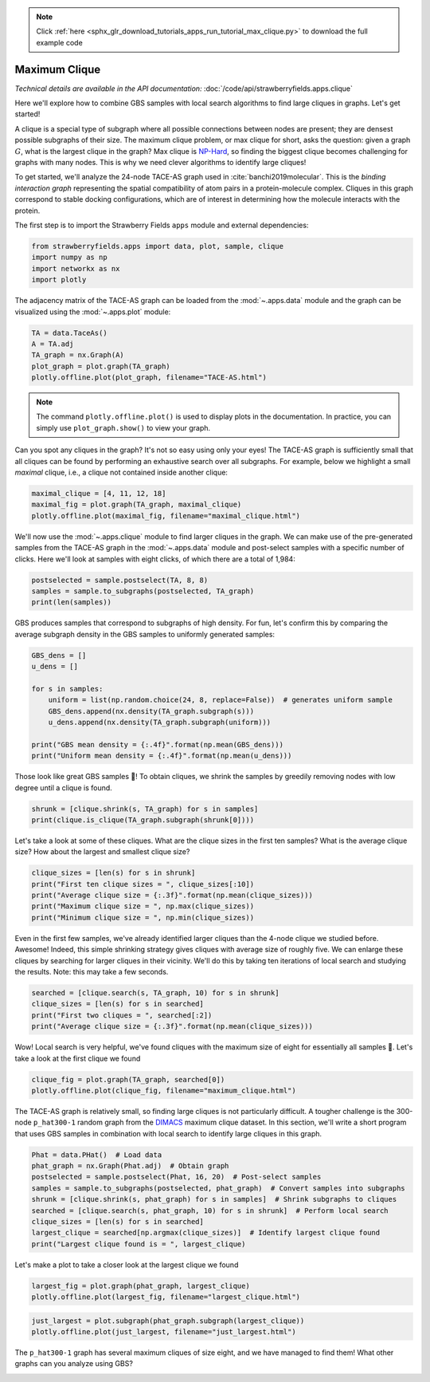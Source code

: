 .. note::
    :class: sphx-glr-download-link-note

    Click :ref:`here <sphx_glr_download_tutorials_apps_run_tutorial_max_clique.py>` to download the full example code
.. rst-class:: sphx-glr-example-title

.. _sphx_glr_tutorials_apps_run_tutorial_max_clique.py:


.. _apps-clique-tutorial:

Maximum Clique
==============

*Technical details are available in the API documentation:* :doc:`/code/api/strawberryfields.apps.clique`

Here we'll explore how to combine GBS samples with local search algorithms to find large cliques
in graphs. Let's get started!

A clique is a special type of subgraph where all possible connections between nodes are present;
they are densest possible subgraphs of their size. The maximum clique problem, or max clique for
short, asks the question: given a graph :math:`G`, what is the largest clique in the graph?
Max clique is `NP-Hard <https://en.wikipedia.org/wiki/NP-hardness>`_, so finding the biggest clique
becomes challenging for graphs with many
nodes. This is why we need clever algorithms to identify large cliques!

To get started, we'll analyze the 24-node TACE-AS graph used in :cite:`banchi2019molecular`. This
is the *binding interaction graph* representing the spatial compatibility of atom pairs in a
protein-molecule complex. Cliques in this graph correspond to stable docking configurations, which
are of interest in determining how the molecule interacts with the protein.

The first step is to import the Strawberry Fields ``apps`` module and external dependencies:


.. code-block:: default

    from strawberryfields.apps import data, plot, sample, clique
    import numpy as np
    import networkx as nx
    import plotly







The adjacency matrix of the TACE-AS graph can be loaded from the :mod:`~.apps.data` module and the
graph can be visualized using the :mod:`~.apps.plot` module:


.. code-block:: default


    TA = data.TaceAs()
    A = TA.adj
    TA_graph = nx.Graph(A)
    plot_graph = plot.graph(TA_graph)
    plotly.offline.plot(plot_graph, filename="TACE-AS.html")







.. raw:: html
    :file: ../../examples_apps/TACE-AS.html

.. note::
    The command ``plotly.offline.plot()`` is used to display plots in the documentation. In
    practice, you can simply use ``plot_graph.show()`` to view your graph.

Can you spot any cliques in the graph? It's not so easy using only your eyes! The TACE-AS graph
is sufficiently small that all cliques can be found by performing an exhaustive search over
all subgraphs. For example, below we highlight a small *maximal* clique, i.e., a clique
not contained inside another clique:


.. code-block:: default


    maximal_clique = [4, 11, 12, 18]
    maximal_fig = plot.graph(TA_graph, maximal_clique)
    plotly.offline.plot(maximal_fig, filename="maximal_clique.html")







.. raw:: html
    :file: ../../examples_apps/maximal_clique.html

We'll now use the :mod:`~.apps.clique` module to find larger cliques in the graph. We can make
use of the pre-generated samples from the TACE-AS graph in the :mod:`~.apps.data` module and
post-select samples with a specific number of clicks. Here we'll look at samples with eight
clicks, of which there are a total of 1,984:


.. code-block:: default


    postselected = sample.postselect(TA, 8, 8)
    samples = sample.to_subgraphs(postselected, TA_graph)
    print(len(samples))





.. rst-class:: sphx-glr-script-out

 Out:

 .. code-block:: none

    1984


GBS produces samples that correspond to subgraphs of high density. For fun, let's confirm this
by comparing the average subgraph density in the GBS samples to uniformly generated samples:


.. code-block:: default


    GBS_dens = []
    u_dens = []

    for s in samples:
        uniform = list(np.random.choice(24, 8, replace=False))  # generates uniform sample
        GBS_dens.append(nx.density(TA_graph.subgraph(s)))
        u_dens.append(nx.density(TA_graph.subgraph(uniform)))

    print("GBS mean density = {:.4f}".format(np.mean(GBS_dens)))
    print("Uniform mean density = {:.4f}".format(np.mean(u_dens)))





.. rst-class:: sphx-glr-script-out

 Out:

 .. code-block:: none

    GBS mean density = 0.7005
    Uniform mean density = 0.5874


Those look like great GBS samples 💪! To obtain cliques, we shrink the samples by greedily
removing nodes with low degree until a clique is found.


.. code-block:: default


    shrunk = [clique.shrink(s, TA_graph) for s in samples]
    print(clique.is_clique(TA_graph.subgraph(shrunk[0])))





.. rst-class:: sphx-glr-script-out

 Out:

 .. code-block:: none

    True


Let's take a look at some of these cliques. What are the clique sizes in the first ten samples?
What is the average clique size? How about the largest and smallest clique size?


.. code-block:: default


    clique_sizes = [len(s) for s in shrunk]
    print("First ten clique sizes = ", clique_sizes[:10])
    print("Average clique size = {:.3f}".format(np.mean(clique_sizes)))
    print("Maximum clique size = ", np.max(clique_sizes))
    print("Minimum clique size = ", np.min(clique_sizes))





.. rst-class:: sphx-glr-script-out

 Out:

 .. code-block:: none

    First ten clique sizes =  [4, 5, 6, 7, 4, 4, 4, 6, 5, 5]
    Average clique size = 5.009
    Maximum clique size =  8
    Minimum clique size =  3


Even in the first few samples, we've already identified larger cliques than the 4-node clique
we studied before. Awesome! Indeed, this simple shrinking strategy gives cliques with average
size of roughly five. We can enlarge these cliques by searching for larger cliques in their
vicinity. We'll do this by taking ten iterations of local search and studying the results.
Note: this may take a few seconds.


.. code-block:: default


    searched = [clique.search(s, TA_graph, 10) for s in shrunk]
    clique_sizes = [len(s) for s in searched]
    print("First two cliques = ", searched[:2])
    print("Average clique size = {:.3f}".format(np.mean(clique_sizes)))





.. rst-class:: sphx-glr-script-out

 Out:

 .. code-block:: none

    First two cliques =  [[5, 11, 13, 14, 16, 20, 21, 22], [1, 2, 4, 7, 8, 10, 17, 23]]
    Average clique size = 8.000


Wow! Local search is very helpful, we've found cliques with the maximum size of eight for
essentially all samples 🤩.  Let's take a look at the first clique we found


.. code-block:: default


    clique_fig = plot.graph(TA_graph, searched[0])
    plotly.offline.plot(clique_fig, filename="maximum_clique.html")







.. raw:: html
    :file: ../../examples_apps/maximum_clique.html

The TACE-AS graph is relatively small, so finding large cliques is not particularly difficult. A
tougher challenge is the 300-node ``p_hat300-1`` random graph from the `DIMACS
<http://iridia.ulb.ac.be/~fmascia/maximum_clique/DIMACS-benchmark>`_ maximum clique
dataset. In this section, we'll write a short program that uses GBS samples in combination with
local search to identify large cliques in this graph.


.. code-block:: default


    Phat = data.PHat()  # Load data
    phat_graph = nx.Graph(Phat.adj)  # Obtain graph
    postselected = sample.postselect(Phat, 16, 20)  # Post-select samples
    samples = sample.to_subgraphs(postselected, phat_graph)  # Convert samples into subgraphs
    shrunk = [clique.shrink(s, phat_graph) for s in samples]  # Shrink subgraphs to cliques
    searched = [clique.search(s, phat_graph, 10) for s in shrunk]  # Perform local search
    clique_sizes = [len(s) for s in searched]
    largest_clique = searched[np.argmax(clique_sizes)]  # Identify largest clique found
    print("Largest clique found is = ", largest_clique)





.. rst-class:: sphx-glr-script-out

 Out:

 .. code-block:: none

    Largest clique found is =  [114, 121, 132, 138, 173, 189, 199, 249]


Let's make a plot to take a closer look at the largest clique we found


.. code-block:: default

    largest_fig = plot.graph(phat_graph, largest_clique)
    plotly.offline.plot(largest_fig, filename="largest_clique.html")







.. raw:: html
    :file: ../../examples_apps/largest_clique.html


.. code-block:: default


    just_largest = plot.subgraph(phat_graph.subgraph(largest_clique))
    plotly.offline.plot(just_largest, filename="just_largest.html")







.. raw:: html
    :file: ../../examples_apps/just_largest.html

The ``p_hat300-1`` graph has several maximum cliques of size eight,
and we have managed to find them! What other graphs can you analyze using GBS?


.. rst-class:: sphx-glr-timing

   **Total running time of the script:** ( 1 minutes  8.666 seconds)


.. _sphx_glr_download_tutorials_apps_run_tutorial_max_clique.py:


.. only :: html

 .. container:: sphx-glr-footer
    :class: sphx-glr-footer-example



  .. container:: sphx-glr-download

     :download:`Download Python source code: run_tutorial_max_clique.py <run_tutorial_max_clique.py>`



  .. container:: sphx-glr-download

     :download:`Download Jupyter notebook: run_tutorial_max_clique.ipynb <run_tutorial_max_clique.ipynb>`


.. only:: html

 .. rst-class:: sphx-glr-signature

    `Gallery generated by Sphinx-Gallery <https://sphinx-gallery.readthedocs.io>`_
